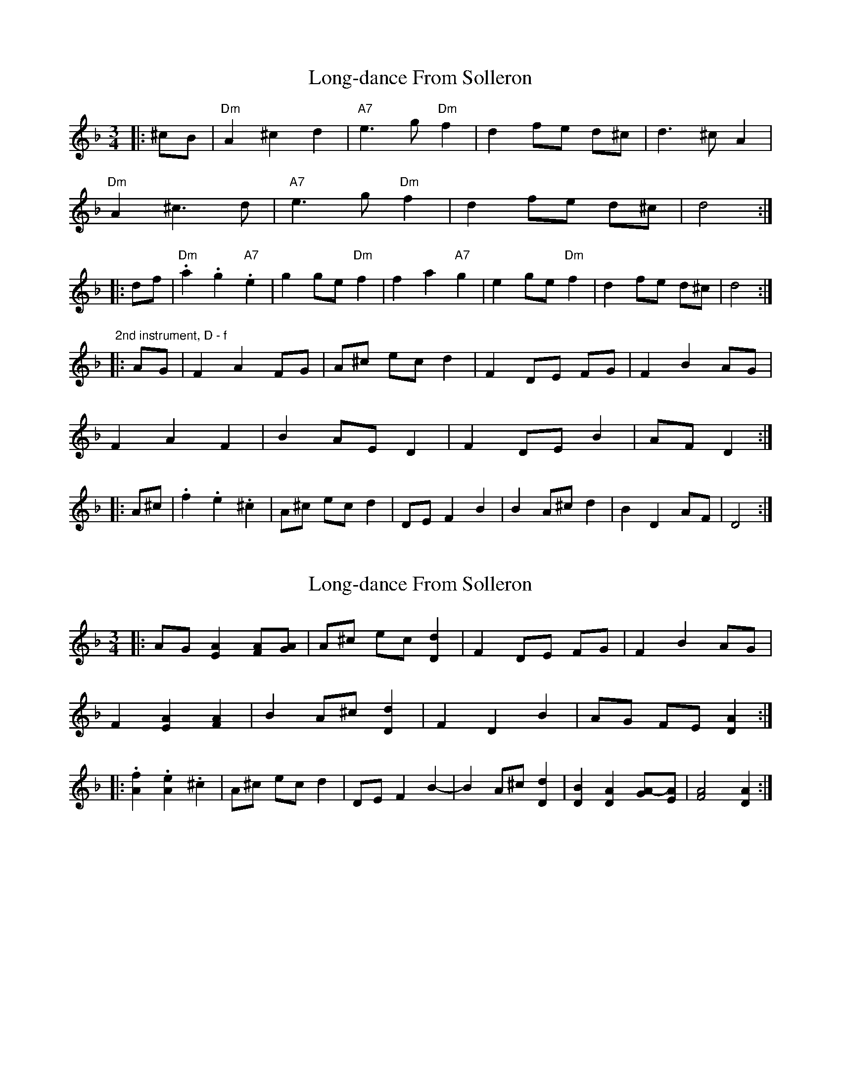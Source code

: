 X: 1
T: Long-dance From Solleron
Z: ceolachan
S: https://thesession.org/tunes/8297#setting8297
R: waltz
M: 3/4
L: 1/8
K: Dmin
|: ^cB |"Dm" A2 ^c2 d2 | "A7" e3 g "Dm" f2 | d2 fe d^c | d3 ^c A2 |
"Dm" A2 ^c3 d | "A7" e3 g "Dm" f2 | d2 fe d^c | d4 :|
|: df |"Dm" .a2 .g2 "A7" .e2 | g2 ge "Dm" f2 | f2 a2 "A7" g2 | e2 ge "Dm" f2 | d2 fe d^c | d4 :|
"2nd instrument, D - f"
|: AG |F2 A2 FG | A^c ec d2 | F2 DE FG | F2 B2 AG |
F2 A2 F2 | B2 AE D2 | F2 DE B2 | AF D2 :|
|: A^c |.f2 .e2 .^c2 | A^c ec d2 | DE F2 B2 | B2 A^c d2 | B2 D2 AF | D4 :|
X: 2
T: Long-dance From Solleron
Z: ceolachan
S: https://thesession.org/tunes/8297#setting19446
R: waltz
M: 3/4
L: 1/8
K: Dmin
|: AG [A2E2] [AF][GA] | A^c ec [d2D2] | F2 DE FG | F2 B2 AG |F2 [A2E2] [A2F2] | B2 A^c [d2D2] | F2 D2 B2 | AG FE [A2D2] :||: .[f2A2] .[e2A2] .^c2 | A^c ec d2 | DE F2 B2- | B2 A^c [d2D2] | [B2D2] [A2D2] [A-G][AE] | [A4F4][A2D2] :|
